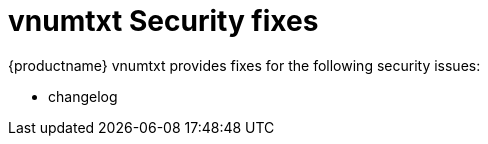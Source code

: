 ////
Replace vnumtxt with the version number such as: X.Y.Z
////

= vnumtxt Security fixes

:title_nav: Security fixes
:description: Security fixes in TinyMCE vnumtxt
:keywords: releasenotes bugfixes security

{productname} vnumtxt provides fixes for the following security issues:

* changelog
